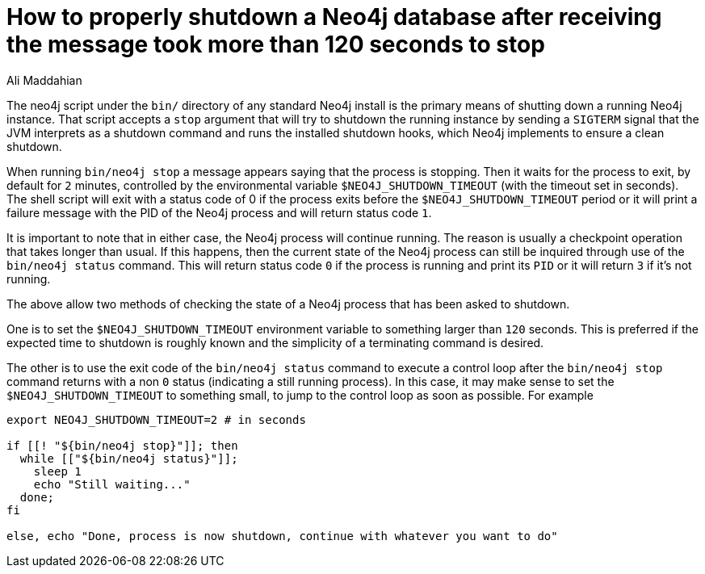 = How to properly shutdown a Neo4j database after receiving the message *took more than 120 seconds to stop*
:slug: how-to-properly-shutdown-a-neo4j-database
:author: Ali Maddahian
:neo4j-versions: 3.1,3.2,3.3,3.4,3.5
:tags: installation, server
:category: operations
:public:

The neo4j script under the `bin/` directory of any standard Neo4j install is the primary means of shutting down a running Neo4j instance. That script accepts a `stop` argument that will try to shutdown the running instance by sending a `SIGTERM` signal that the JVM interprets as a shutdown command and runs the installed shutdown hooks, which Neo4j implements to ensure a clean shutdown.

When running `bin/neo4j stop` a message appears saying that the process is stopping. Then it waits for the process to exit, by default for `2` minutes, controlled by the environmental variable `$NEO4J_SHUTDOWN_TIMEOUT` (with the timeout set in seconds). The shell script will exit with a status code of 0 if the process exits before the `$NEO4J_SHUTDOWN_TIMEOUT` period or it will print a failure message with the PID of the Neo4j process and will return status code `1`.

It is important to note that in either case, the Neo4j process will continue running. The reason is usually a checkpoint operation that takes longer than usual. If this happens, then the current state of the Neo4j process can still be inquired through use of the `bin/neo4j status` command. This will return status code `0` if the process is running and print its `PID` or it will return `3` if it's not running.

The above allow two methods of checking the state of a Neo4j process that has been asked to shutdown.

One is to set the `$NEO4J_SHUTDOWN_TIMEOUT` environment variable to something larger than `120` seconds. This is preferred if the expected time to shutdown is roughly known and the simplicity of a terminating command is desired.

The other is to use the exit code of the `bin/neo4j status` command to execute a control loop after the `bin/neo4j stop` command returns with a non `0` status (indicating a still running process). In this case, it may make sense to set the `$NEO4J_SHUTDOWN_TIMEOUT` to something small, to jump to the control loop as soon as possible. For example

[source,shell]
----
export NEO4J_SHUTDOWN_TIMEOUT=2 # in seconds

if [[! "${bin/neo4j stop}"]]; then
  while [["${bin/neo4j status}"]];
    sleep 1
    echo "Still waiting..."
  done;
fi

else, echo "Done, process is now shutdown, continue with whatever you want to do"
----
